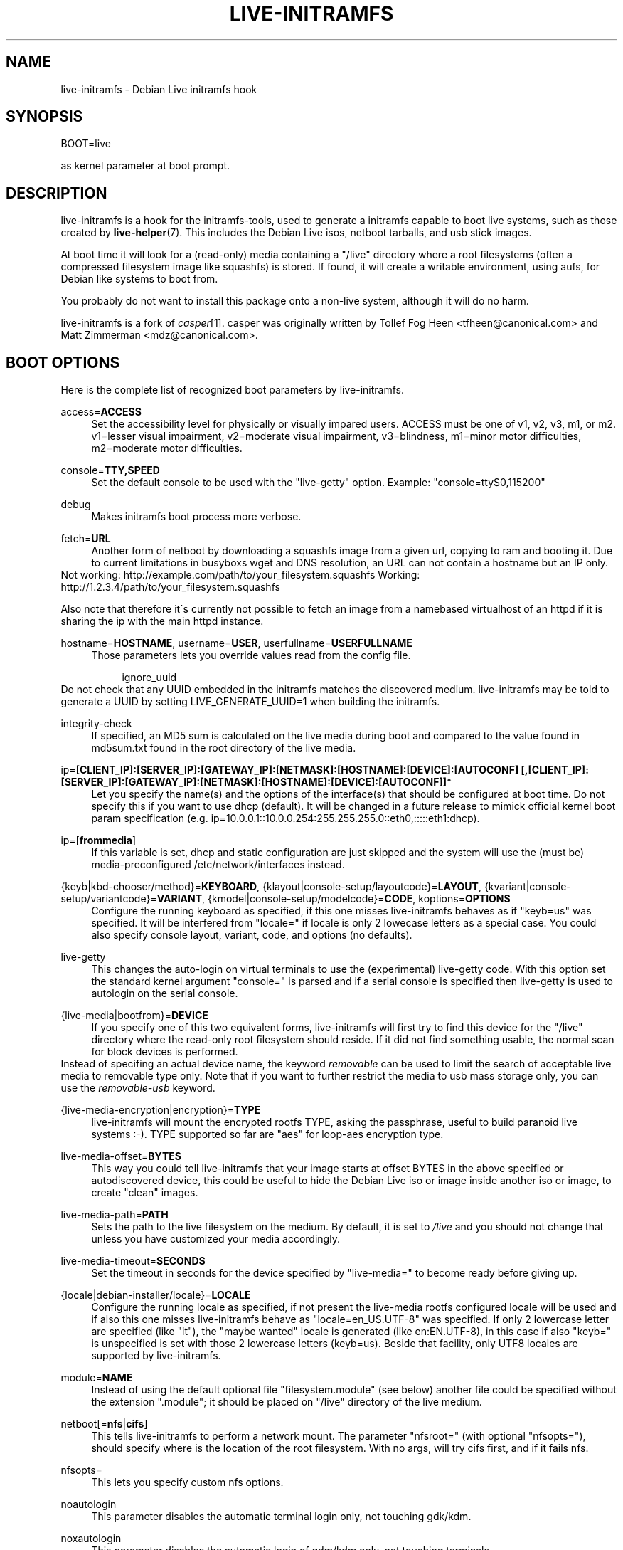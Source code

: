 .\"     Title: live-initramfs
.\"    Author: 
.\" Generator: DocBook XSL Stylesheets v1.73.2 <http://docbook.sf.net/>
.\"      Date: 06/29/2009
.\"    Manual: 
.\"    Source: 
.\"
.TH "LIVE\-INITRAMFS" "7" "06/29/2009" "" ""
.\" disable hyphenation
.nh
.\" disable justification (adjust text to left margin only)
.ad l
.SH "NAME"
live-initramfs \- Debian Live initramfs hook
.SH "SYNOPSIS"
BOOT=live
.sp
as kernel parameter at boot prompt\&.
.sp
.SH "DESCRIPTION"
live\-initramfs is a hook for the initramfs\-tools, used to generate a initramfs capable to boot live systems, such as those created by \fBlive\-helper\fR(7)\&. This includes the Debian Live isos, netboot tarballs, and usb stick images\&.
.sp
At boot time it will look for a (read\-only) media containing a "/live" directory where a root filesystems (often a compressed filesystem image like squashfs) is stored\&. If found, it will create a writable environment, using aufs, for Debian like systems to boot from\&.
.sp
You probably do not want to install this package onto a non\-live system, although it will do no harm\&.
.sp
live\-initramfs is a fork of \fIcasper\fR\&[1]\&. casper was originally written by Tollef Fog Heen <tfheen@canonical\&.com> and Matt Zimmerman <mdz@canonical\&.com>\&.
.sp
.SH "BOOT OPTIONS"
Here is the complete list of recognized boot parameters by live\-initramfs\&.
.PP
access=\fBACCESS\fR
.RS 4
Set the accessibility level for physically or visually impared users\&. ACCESS must be one of v1, v2, v3, m1, or m2\&. v1=lesser visual impairment, v2=moderate visual impairment, v3=blindness, m1=minor motor difficulties, m2=moderate motor difficulties\&.
.RE
.PP
console=\fBTTY,SPEED\fR
.RS 4
Set the default console to be used with the "live\-getty" option\&. Example: "console=ttyS0,115200"
.RE
.PP
debug
.RS 4
Makes initramfs boot process more verbose\&.
.RE
.PP
fetch=\fBURL\fR
.RS 4
Another form of netboot by downloading a squashfs image from a given url, copying to ram and booting it\&. Due to current limitations in busyboxs wget and DNS resolution, an URL can not contain a hostname but an IP only\&.
.RE
Not working: http://example\&.com/path/to/your_filesystem\&.squashfs Working: http://1\&.2\&.3\&.4/path/to/your_filesystem\&.squashfs
.sp
Also note that therefore it\'s currently not possible to fetch an image from a namebased virtualhost of an httpd if it is sharing the ip with the main httpd instance\&.
.PP
hostname=\fBHOSTNAME\fR, username=\fBUSER\fR, userfullname=\fBUSERFULLNAME\fR
.RS 4
Those parameters lets you override values read from the config file\&.
.sp
.RS 4
.nf
ignore_uuid
.fi
.RE
.RE
Do not check that any UUID embedded in the initramfs matches the discovered medium\&. live\-initramfs may be told to generate a UUID by setting LIVE_GENERATE_UUID=1 when building the initramfs\&.
.PP
integrity\-check
.RS 4
If specified, an MD5 sum is calculated on the live media during boot and compared to the value found in md5sum\&.txt found in the root directory of the live media\&.
.RE
.PP
ip=\fB[CLIENT_IP]:[SERVER_IP]:[GATEWAY_IP]:[NETMASK]:[HOSTNAME]:[DEVICE]:[AUTOCONF] [,[CLIENT_IP]:[SERVER_IP]:[GATEWAY_IP]:[NETMASK]:[HOSTNAME]:[DEVICE]:[AUTOCONF]]\fR*
.RS 4
Let you specify the name(s) and the options of the interface(s) that should be configured at boot time\&. Do not specify this if you want to use dhcp (default)\&. It will be changed in a future release to mimick official kernel boot param specification (e\&.g\&. ip=10\&.0\&.0\&.1::10\&.0\&.0\&.254:255\&.255\&.255\&.0::eth0,:::::eth1:dhcp)\&.
.RE
.PP
ip=[\fBfrommedia\fR]
.RS 4
If this variable is set, dhcp and static configuration are just skipped and the system will use the (must be) media\-preconfigured /etc/network/interfaces instead\&.
.RE
.PP
{keyb|kbd\-chooser/method}=\fBKEYBOARD\fR, {klayout|console\-setup/layoutcode}=\fBLAYOUT\fR, {kvariant|console\-setup/variantcode}=\fBVARIANT\fR, {kmodel|console\-setup/modelcode}=\fBCODE\fR, koptions=\fBOPTIONS\fR
.RS 4
Configure the running keyboard as specified, if this one misses live\-initramfs behaves as if "keyb=us" was specified\&. It will be interfered from "locale=" if locale is only 2 lowecase letters as a special case\&. You could also specify console layout, variant, code, and options (no defaults)\&.
.RE
.PP
live\-getty
.RS 4
This changes the auto\-login on virtual terminals to use the (experimental) live\-getty code\&. With this option set the standard kernel argument "console=" is parsed and if a serial console is specified then live\-getty is used to autologin on the serial console\&.
.RE
.PP
{live\-media|bootfrom}=\fBDEVICE\fR
.RS 4
If you specify one of this two equivalent forms, live\-initramfs will first try to find this device for the "/live" directory where the read\-only root filesystem should reside\&. If it did not find something usable, the normal scan for block devices is performed\&.
.RE
Instead of specifing an actual device name, the keyword \fIremovable\fR can be used to limit the search of acceptable live media to removable type only\&. Note that if you want to further restrict the media to usb mass storage only, you can use the \fIremovable\-usb\fR keyword\&.
.PP
{live\-media\-encryption|encryption}=\fBTYPE\fR
.RS 4
live\-initramfs will mount the encrypted rootfs TYPE, asking the passphrase, useful to build paranoid live systems :\-)\&. TYPE supported so far are "aes" for loop\-aes encryption type\&.
.RE
.PP
live\-media\-offset=\fBBYTES\fR
.RS 4
This way you could tell live\-initramfs that your image starts at offset BYTES in the above specified or autodiscovered device, this could be useful to hide the Debian Live iso or image inside another iso or image, to create "clean" images\&.
.RE
.PP
live\-media\-path=\fBPATH\fR
.RS 4
Sets the path to the live filesystem on the medium\&. By default, it is set to
\fI/live\fR
and you should not change that unless you have customized your media accordingly\&.
.RE
.PP
live\-media\-timeout=\fBSECONDS\fR
.RS 4
Set the timeout in seconds for the device specified by "live\-media=" to become ready before giving up\&.
.RE
.PP
{locale|debian\-installer/locale}=\fBLOCALE\fR
.RS 4
Configure the running locale as specified, if not present the live\-media rootfs configured locale will be used and if also this one misses live\-initramfs behave as "locale=en_US\&.UTF\-8" was specified\&. If only 2 lowercase letter are specified (like "it"), the "maybe wanted" locale is generated (like en:EN\&.UTF\-8), in this case if also "keyb=" is unspecified is set with those 2 lowercase letters (keyb=us)\&. Beside that facility, only UTF8 locales are supported by live\-initramfs\&.
.RE
.PP
module=\fBNAME\fR
.RS 4
Instead of using the default optional file "filesystem\&.module" (see below) another file could be specified without the extension "\&.module"; it should be placed on "/live" directory of the live medium\&.
.RE
.PP
netboot[=\fBnfs\fR|\fBcifs\fR]
.RS 4
This tells live\-initramfs to perform a network mount\&. The parameter "nfsroot=" (with optional "nfsopts="), should specify where is the location of the root filesystem\&. With no args, will try cifs first, and if it fails nfs\&.
.RE
.PP
nfsopts=
.RS 4
This lets you specify custom nfs options\&.
.RE
.PP
noautologin
.RS 4
This parameter disables the automatic terminal login only, not touching gdk/kdm\&.
.RE
.PP
noxautologin
.RS 4
This parameter disables the automatic login of gdm/kdm only, not touching terminals\&.
.RE
.PP
nofastboot
.RS 4
This parameter disables the default disabling of filesystem checks in /etc/fstab\&. If you have static filesystems on your harddisk and you want them to be checked at boot time, use this parameter, otherwise they are skipped\&.
.RE
.PP
nopersistent
.RS 4
disables the "persistent" feature, useful if the bootloader (like syslinux) has been installed with persistent enabled\&.
.sp
.RS 4
.nf
noprompt
.fi
.RE
.RE
Do not prompt to eject the CD on reboot\&.
.PP
nosudo
.RS 4
This parameter disables the automatic configuration of sudo\&.
.RE
.PP
swapon
.RS 4
This parameter enables usage of local swap partitions\&.
.RE
.PP
nouser
.RS 4
This parameter disables the creation of the default user completely\&.
.RE
.PP
noxautoconfig
.RS 4
This parameter disables Xorg auto\-reconfiguration at boot time\&. This is valuable if you either do the detection on your own, or, if you want to ship a custom, premade xorg\&.conf in your live system\&.
.RE
.PP
persistent[=nofiles]
.RS 4
live\-initramfs will look for persistent and snapshot partitions or files labeled "live\-rw", "home\-rw", and files called "live\-sn*", "home\-sn*" and will try to, in order: mount as /cow the first, mount the second in /home, and just copy the contents of the latter in appropriate locations (snapshots)\&. Snapshots will be tried to be updated on reboot/shutdown\&. Look at live\-snapshot(1) for more informations\&. If "nofiles" is specified, only filesystems with matching labels will be searched; no filesystems will be traversed looking for archives or image files\&. This results in shorter boot times\&.
.sp
.RS 4
.nf
persistent\-path=PATH
.fi
.RE
.RE
live\-initramfs will look for persistency files in the root directory of a partition, with this parameter, the path can be configured so that you can have multiple directories on the same partition to store persistency files\&.
.PP
{preseed/file|file}=\fBFILE\fR
.RS 4
A path to a file present on the rootfs could be used to preseed debconf database\&.
.RE
.PP
package/question=\fBVALUE\fR
.RS 4
All debian installed packages could be preseeded from command\-line that way, beware of blanks spaces, they will interfere with parsing, use a preseed file in this case\&.
.RE
.PP
quickreboot
.RS 4
This option causes live\-initramfs to reboot without attempting to eject the media and without asking the user to remove the boot media\&.
.RE
.PP
showmounts
.RS 4
This parameter will make live\-initramfs to show on "/" the ro filesystems (mostly compressed) on "/live"\&. This is not enabled by default because could lead to problems by applications like "mono" which store binary paths on installation\&.
.sp
.RS 4
.nf
silent
.fi
.RE
.RE
If you boot with the normal quiet parameter, live\-initramfs hides most messages of its own\&. When adding silent, it hides all\&.
.sp
.sp
.RS 4
.nf
textonly
.fi
.RE
Start up to text\-mode shell prompts, disabling the graphical user interface\&.
.PP
timezone=\fBTIMEZONE\fR
.RS 4
By default, timezone is set to UTC\&. Using the timezone parameter, you can set it to your local zone, e\&.g\&. Europe/Zurich\&.
.RE
.PP
todisk=\fBDEVICE\fR
.RS 4
Adding this parameter, live\-initramfs will try to copy the entire read\-only media to the specified device before mounting the root filesystem\&. It probably needs a lot of free space\&. Subsequent boots should then skip this step and just specify the "live\-media=DEVICE" boot parameter with the same DEVICE used this time\&.
.RE
.PP
toram
.RS 4
Adding this parameter, live\-initramfs will try to copy the whole read\-only media to the computer\'s RAM before mounting the root filesystem\&. This could need a lot of ram, according to the space used by the read\-only media\&.
.RE
.PP
union=\fBaufs\fR|\fBunionfs\fR
.RS 4
By default, live\-initramfs uses aufs\&. With this parameter, you can switch to unionfs\&.
.RE
.PP
utc=\fByes\fR|\fBno\fR
.RS 4
By default, Debian systems do assume that the hardware clock is set to UTC\&. You can change or explicitly set it with this parameter\&.
.RE
.PP
xdebconf
.RS 4
Uses xdebconfigurator, if present on the rootfs, to configure X instead of the standard procedure (experimental)\&.
.RE
.PP
xvideomode=\fBRESOLUTION\fR
.RS 4
Doesn\'t do xorg autodetection, but enforces a given resolution\&.
.RE
.SH "FILES"
.sp
.RS 4
.nf
/etc/live\&.conf
.fi
.RE
Some variables can be configured via this config file (inside the live system)\&.
.sp
.sp
.RS 4
.nf
/live/filesystem\&.module
.fi
.RE
This optional file (inside the live media) contains a list of white\-space or carriage\-return\-separated file names corresponding to disk images in the "/live" directory\&. If this file exists, only images listed here will be merged into the root aufs, and they will be loaded in the order listed here\&. The first entry in this file will be the "lowest" point in the aufs, and the last file in this list will be on the "top" of the aufs, directly below /cow\&. Without this file, any images in the "/live" directory are loaded in alphanumeric order\&.
.sp
.sp
.RS 4
.nf
/etc/live\-persistence\&.binds
.fi
.RE
This optional file (which resides in the rootfs system, not in the live media) is used as a list of directories which not need be persistent: ie\&. their content does not need to survive reboots when using the persistence features\&.
.sp
This saves expensive writes and speeds up operations on volatile data such as web caches and temporary files (like e\&.g\&. /tmp and \&.mozilla) which are regenerated each time\&. This is achieved by bind mounting each listed directory with a tmpfs on the original path\&.
.sp
.SH "SEE ALSO"
live\-snapshot(1), initramfs\-tools(8), live\-helper(7), live\-initscripts(7), live\-webhelper(7)
.sp
.SH "BUGS"
Report bugs against live\-initramfs \fIhttp://packages\&.qa\&.debian\&.org/live\-initramfs\fR\&.
.sp
.SH "HOMEPAGE"
More information about the Debian Live project can be found at \fIhttp://debian\-live\&.alioth\&.debian\&.org/\fR and \fIhttp://wiki\&.debian\&.org/DebianLive/\fR\&.
.sp
.SH "AUTHORS"
live\-initramfs is maintained by Daniel Baumann <daniel@debian\&.org> for the Debian project\&.
.sp
live\-initramfs is a fork of \fIcasper\fR\&[1]\&. casper was originally written by Tollef Fog Heen <tfheen@canonical\&.com> and Matt Zimmerman <mdz@canonical\&.com>\&.
.sp
.SH "NOTES"
.IP " 1." 4
casper
.RS 4
\%http://packages.ubuntu.com/casper/
.RE
